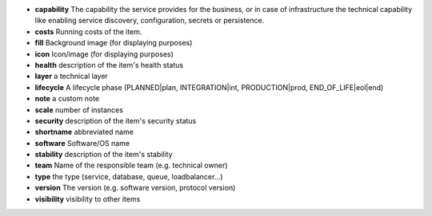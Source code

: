 * **capability** The capability the service provides for the business, or in case of infrastructure the technical capability like enabling service discovery, configuration, secrets or persistence.
* **costs** Running costs of the item.
* **fill** Background image (for displaying purposes)
* **icon** Icon/image (for displaying purposes)
* **health** description of the item's health status
* **layer** a technical layer
* **lifecycle** A lifecycle phase (PLANNED|plan, INTEGRATION|int, PRODUCTION|prod, END_OF_LIFE|eol|end)
* **note** a custom note
* **scale** number of instances
* **security** description of the item's security status
* **shortname** abbreviated name
* **software** Software/OS name
* **stability** description of the item's stability
* **team** Name of the responsible team (e.g. technical owner)
* **type** the type (service, database, queue, loadbalancer...)
* **version** The version (e.g. software version, protocol version)
* **visibility** visibility to other items